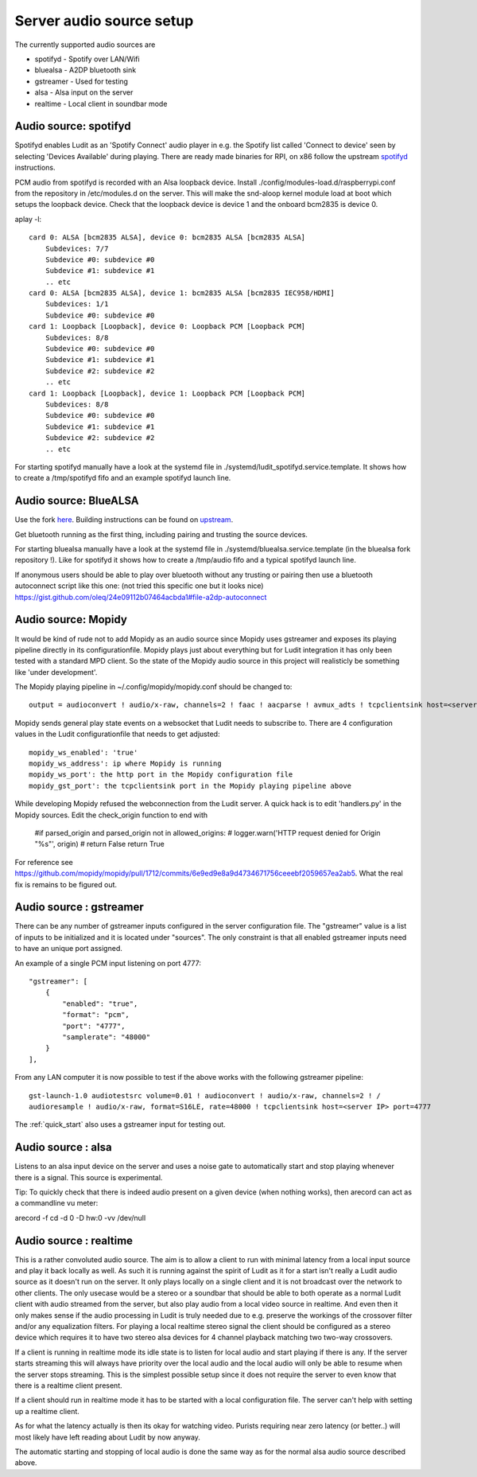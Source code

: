 .. _server_audio_source_setup:

#########################
Server audio source setup
#########################

The currently supported audio sources are

- spotifyd - Spotify over LAN/Wifi
- bluealsa - A2DP bluetooth sink
- gstreamer - Used for testing
- alsa - Alsa input on the server
- realtime - Local client in soundbar mode

Audio source: spotifyd
***********************

Spotifyd enables Ludit as an 'Spotify Connect' audio player in e.g. the Spotify list called 'Connect to device' seen by selecting 'Devices Available' during playing.
There are ready made binaries for RPI, on x86 follow the upstream `spotifyd <https://github.com/Spotifyd/spotifyd>`_ instructions.

PCM audio from spotifyd is recorded with an Alsa loopback device. Install ./config/modules-load.d/raspberrypi.conf from the repository in /etc/modules.d on the server. This will make the snd-aloop kernel module load at boot which setups the loopback device. Check that the loopback device is device 1 and the onboard bcm2835 is device 0.


aplay -l::

    card 0: ALSA [bcm2835 ALSA], device 0: bcm2835 ALSA [bcm2835 ALSA]
        Subdevices: 7/7
        Subdevice #0: subdevice #0
        Subdevice #1: subdevice #1
        .. etc
    card 0: ALSA [bcm2835 ALSA], device 1: bcm2835 ALSA [bcm2835 IEC958/HDMI]
        Subdevices: 1/1
        Subdevice #0: subdevice #0
    card 1: Loopback [Loopback], device 0: Loopback PCM [Loopback PCM]
        Subdevices: 8/8
        Subdevice #0: subdevice #0
        Subdevice #1: subdevice #1
        Subdevice #2: subdevice #2
        .. etc
    card 1: Loopback [Loopback], device 1: Loopback PCM [Loopback PCM]
        Subdevices: 8/8
        Subdevice #0: subdevice #0
        Subdevice #1: subdevice #1
        Subdevice #2: subdevice #2
        .. etc

For starting spotifyd manually have a look at the systemd file in ./systemd/ludit_spotifyd.service.template. It shows how to create a /tmp/spotifyd fifo and an example spotifyd launch line.


Audio source: BlueALSA
***********************

Use the fork `here <https://github.com/bjerrep/bluez-alsa/>`_. Building instructions can be found on `upstream <https://github.com/Arkq/bluez-alsa>`_.

Get bluetooth running as the first thing, including pairing and trusting the source devices.

For starting bluealsa manually have a look at the systemd file in ./systemd/bluealsa.service.template (in the bluealsa fork repository !). Like for spotifyd it shows how to create a /tmp/audio fifo and a typical spotifyd launch line.

If anonymous users should be able to play over bluetooth without any trusting or pairing then use a bluetooth autoconnect script like this one: (not tried this specific one but it looks nice)
https://gist.github.com/oleq/24e09112b07464acbda1#file-a2dp-autoconnect

Audio source: Mopidy
*********************
It would be kind of rude not to add Mopidy as an audio source since Mopidy uses gstreamer and exposes its playing pipeline directly in its configurationfile. Mopidy plays just about everything but for Ludit integration it has only been tested with a standard MPD client. So the state of the Mopidy audio source in this project will realisticly be something like 'under development'.

The Mopidy playing pipeline in ~/.config/mopidy/mopidy.conf should be changed to::

    output = audioconvert ! audio/x-raw, channels=2 ! faac ! aacparse ! avmux_adts ! tcpclientsink host=<server> port=4666 sync=true

Mopidy sends general play state events on a websocket that Ludit needs to subscribe to. There are 4 configuration values in the Ludit configurationfile that needs to get adjusted::

    mopidy_ws_enabled': 'true'
    mopidy_ws_address': ip where Mopidy is running
    mopidy_ws_port': the http port in the Mopidy configuration file
    mopidy_gst_port': the tcpclientsink port in the Mopidy playing pipeline above

While developing Mopidy refused the webconnection from the Ludit server. A quick hack is to edit 'handlers.py' in the Mopidy sources. Edit the check_origin function to end with

    #if parsed_origin and parsed_origin not in allowed_origins:
    #   logger.warn('HTTP request denied for Origin "%s"', origin)
    #    return False
    return True

For reference see https://github.com/mopidy/mopidy/pull/1712/commits/6e9ed9e8a9d4734671756ceeebf2059657ea2ab5. What the real fix is remains to be figured out.


Audio source : gstreamer
*************************

There can be any number of gstreamer inputs configured in the server configuration file. The "gstreamer" value is a list of inputs to be initialized and it is located under "sources". The only constraint is that all enabled gstreamer inputs need to have an unique port assigned.

An example of a single PCM input listening on port 4777::

    "gstreamer": [
        {
            "enabled": "true",
            "format": "pcm",
            "port": "4777",
            "samplerate": "48000"
        }
    ],

From any LAN computer it is now possible to test if the above works with the following gstreamer pipeline::

    gst-launch-1.0 audiotestsrc volume=0.01 ! audioconvert ! audio/x-raw, channels=2 ! /
    audioresample ! audio/x-raw, format=S16LE, rate=48000 ! tcpclientsink host=<server IP> port=4777


The :ref:`quick_start` also uses a gstreamer input for testing out.

Audio source : alsa
*******************

Listens to an alsa input device on the server and uses a noise gate to automatically start and stop playing whenever there is a signal. This source is experimental.

Tip: To quickly check that there is indeed audio present on a given device (when nothing works), then arecord can act as a commandline vu meter:

arecord -f cd -d 0 -D hw:0 -vv /dev/null


Audio source : realtime
***********************

This is a rather convoluted audio source. The aim is to allow a client to run with minimal latency from a local input source and play it back locally as well. As such it is running against the spirit of Ludit as it for a start isn't really a Ludit audio source as it doesn't run on the server. It only plays locally on a single client and it is not broadcast over the network to other clients. The only usecase would be a stereo or a soundbar that should be able to both operate as a normal Ludit client with audio streamed from the server, but also play audio from a local video source in realtime. And even then it only makes sense if the audio processing in Ludit is truly needed due to e.g. preserve the workings of the crossover filter and/or any equalization filters. For playing a local realtime stereo signal the client should be configured as a stereo device which requires it to have two stereo alsa devices for 4 channel playback matching two two-way crossovers.

If a client is running in realtime mode its idle state is to listen for local audio and start playing if there is any. If the server starts streaming this will always have priority over the local audio and the local audio will only be able to resume when the server stops streaming. This is the simplest possible setup since it does not require the server to even know that there is a realtime client present.

If a client should run in realtime mode it has to be started with a local configuration file. The server can't help with setting up a realtime client.

As for what the latency actually is then its okay for watching video. Purists requiring near zero latency (or better..) will most likely have left reading about Ludit by now anyway.

The automatic starting and stopping of local audio is done the same way as for the normal alsa audio source described above.

